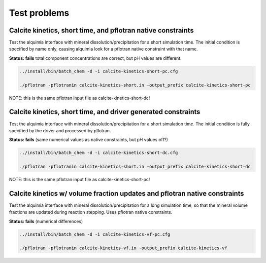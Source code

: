 =============
Test problems
=============


Calcite kinetics, short time, and pflotran native constraints
-------------------------------------------------------------

Test the alquimia interface with mineral dissolution/precipitation for
a short simulation time. The initial condition is specified by name
only, causing alquimia look for a pflotran native constraint with that
name.

**Status: fails** total component concentrations are correct, but pH values are different.

.. sourcecode:: bash

  ../install/bin/batch_chem -d -i calcite-kinetics-short-pc.cfg

  ./pflotran -pflotranin calcite-kinetics-short.in -output_prefix calcite-kinetics-short-pc

NOTE: this is the same pflotran input file as
calcite-kinetics-short-dc!

Calcite kinetics, short time, and driver generated constraints
--------------------------------------------------------------

Test the alquimia interface with mineral dissolution/precipitation for
a short simulation time. The initial condition is fully specified by
the driver and processed by pflotran.

**Status: fails** (same numerical values as native constraints, but pH values off?)

.. sourcecode:: bash

  ../install/bin/batch_chem -d -i calcite-kinetics-short-dc.cfg

  ./pflotran -pflotranin calcite-kinetics-short.in -output_prefix calcite-kinetics-short-dc

NOTE: this is the same pflotran input file as
calcite-kinetics-short-pc!


Calcite kinetics w/ volume fraction updates and pflotran native constraints
---------------------------------------------------------------------------

Test the alquimia interface with mineral dissolution/precipitation for
a long simulation time, so that the mineral volume fractions are
updated during reaction stepping. Uses pflotran native constraints.

**Status: fails** (numerical differences)

.. sourcecode:: bash

  ../install/bin/batch_chem -d -i calcite-kinetics-vf-pc.cfg

  ./pflotran -pflotranin calcite-kinetics-vf.in -output_prefix calcite-kinetics-vf


